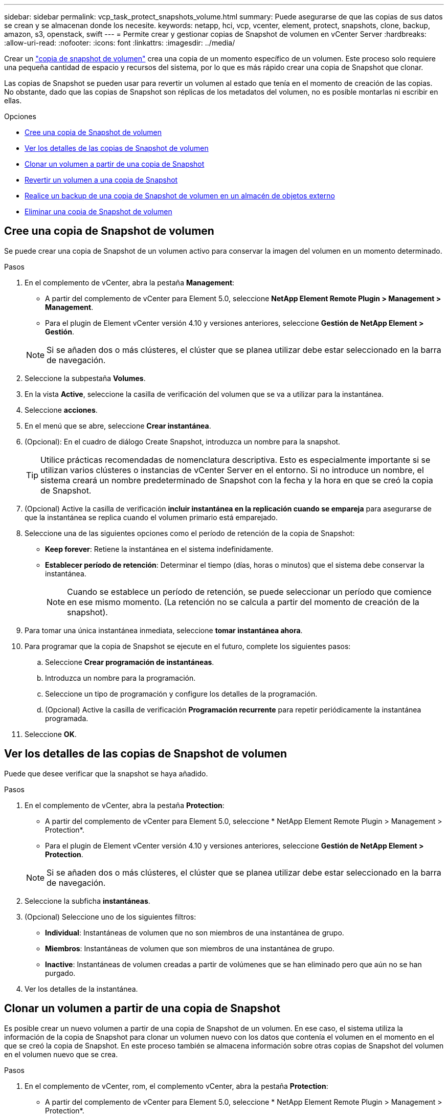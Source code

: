 ---
sidebar: sidebar 
permalink: vcp_task_protect_snapshots_volume.html 
summary: Puede asegurarse de que las copias de sus datos se crean y se almacenan donde los necesite. 
keywords: netapp, hci, vcp, vcenter, element, protect, snapshots, clone, backup, amazon, s3, openstack, swift 
---
= Permite crear y gestionar copias de Snapshot de volumen en vCenter Server
:hardbreaks:
:allow-uri-read: 
:nofooter: 
:icons: font
:linkattrs: 
:imagesdir: ../media/


[role="lead"]
Crear un https://docs.netapp.com/us-en/hci/docs/concept_hci_dataprotection.html#volume-snapshots-for-data-protection["copia de snapshot de volumen"] crea una copia de un momento específico de un volumen. Este proceso solo requiere una pequeña cantidad de espacio y recursos del sistema, por lo que es más rápido crear una copia de Snapshot que clonar.

Las copias de Snapshot se pueden usar para revertir un volumen al estado que tenía en el momento de creación de las copias. No obstante, dado que las copias de Snapshot son réplicas de los metadatos del volumen, no es posible montarlas ni escribir en ellas.

.Opciones
* <<Cree una copia de Snapshot de volumen>>
* <<Ver los detalles de las copias de Snapshot de volumen>>
* <<Clonar un volumen a partir de una copia de Snapshot>>
* <<Revertir un volumen a una copia de Snapshot>>
* <<Realice un backup de una copia de Snapshot de volumen en un almacén de objetos externo>>
* <<Eliminar una copia de Snapshot de volumen>>




== Cree una copia de Snapshot de volumen

Se puede crear una copia de Snapshot de un volumen activo para conservar la imagen del volumen en un momento determinado.

.Pasos
. En el complemento de vCenter, abra la pestaña *Management*:
+
** A partir del complemento de vCenter para Element 5.0, seleccione *NetApp Element Remote Plugin > Management > Management*.
** Para el plugin de Element vCenter versión 4.10 y versiones anteriores, seleccione *Gestión de NetApp Element > Gestión*.


+

NOTE: Si se añaden dos o más clústeres, el clúster que se planea utilizar debe estar seleccionado en la barra de navegación.

. Seleccione la subpestaña *Volumes*.
. En la vista *Active*, seleccione la casilla de verificación del volumen que se va a utilizar para la instantánea.
. Seleccione *acciones*.
. En el menú que se abre, seleccione *Crear instantánea*.
. (Opcional): En el cuadro de diálogo Create Snapshot, introduzca un nombre para la snapshot.
+

TIP: Utilice prácticas recomendadas de nomenclatura descriptiva. Esto es especialmente importante si se utilizan varios clústeres o instancias de vCenter Server en el entorno. Si no introduce un nombre, el sistema creará un nombre predeterminado de Snapshot con la fecha y la hora en que se creó la copia de Snapshot.

. (Opcional) Active la casilla de verificación *incluir instantánea en la replicación cuando se empareja* para asegurarse de que la instantánea se replica cuando el volumen primario está emparejado.
. Seleccione una de las siguientes opciones como el período de retención de la copia de Snapshot:
+
** *Keep forever*: Retiene la instantánea en el sistema indefinidamente.
** *Establecer período de retención*: Determinar el tiempo (días, horas o minutos) que el sistema debe conservar la instantánea.
+

NOTE: Cuando se establece un período de retención, se puede seleccionar un período que comience en ese mismo momento. (La retención no se calcula a partir del momento de creación de la snapshot).



. Para tomar una única instantánea inmediata, seleccione *tomar instantánea ahora*.
. Para programar que la copia de Snapshot se ejecute en el futuro, complete los siguientes pasos:
+
.. Seleccione *Crear programación de instantáneas*.
.. Introduzca un nombre para la programación.
.. Seleccione un tipo de programación y configure los detalles de la programación.
.. (Opcional) Active la casilla de verificación *Programación recurrente* para repetir periódicamente la instantánea programada.


. Seleccione *OK*.




== Ver los detalles de las copias de Snapshot de volumen

Puede que desee verificar que la snapshot se haya añadido.

.Pasos
. En el complemento de vCenter, abra la pestaña *Protection*:
+
** A partir del complemento de vCenter para Element 5.0, seleccione * NetApp Element Remote Plugin > Management > Protection*.
** Para el plugin de Element vCenter versión 4.10 y versiones anteriores, seleccione *Gestión de NetApp Element > Protection*.


+

NOTE: Si se añaden dos o más clústeres, el clúster que se planea utilizar debe estar seleccionado en la barra de navegación.

. Seleccione la subficha *instantáneas*.
. (Opcional) Seleccione uno de los siguientes filtros:
+
** *Individual*: Instantáneas de volumen que no son miembros de una instantánea de grupo.
** *Miembros*: Instantáneas de volumen que son miembros de una instantánea de grupo.
** *Inactive*: Instantáneas de volumen creadas a partir de volúmenes que se han eliminado pero que aún no se han purgado.


. Ver los detalles de la instantánea.




== Clonar un volumen a partir de una copia de Snapshot

Es posible crear un nuevo volumen a partir de una copia de Snapshot de un volumen. En ese caso, el sistema utiliza la información de la copia de Snapshot para clonar un volumen nuevo con los datos que contenía el volumen en el momento en el que se creó la copia de Snapshot. En este proceso también se almacena información sobre otras copias de Snapshot del volumen en el volumen nuevo que se crea.

.Pasos
. En el complemento de vCenter, rom, el complemento vCenter, abra la pestaña *Protection*:
+
** A partir del complemento de vCenter para Element 5.0, seleccione * NetApp Element Remote Plugin > Management > Protection*.
** Para el plugin de Element vCenter versión 4.10 y versiones anteriores, seleccione *Gestión de NetApp Element > Protection*.


+

NOTE: Si se añaden dos o más clústeres, el clúster que se planea utilizar debe estar seleccionado en la barra de navegación.

. Seleccione la subficha *instantáneas*.
. Seleccione una de estas dos vistas:
+
** *Individual*: Enumera las instantáneas de volumen que no son miembros de una instantánea de grupo.
** *Miembros*: Enumera las instantáneas de volumen que son miembros de una instantánea de grupo.


. Seleccione la casilla de comprobación para la copia de Snapshot de volumen que se va a clonar como un volumen.
. Seleccione *acciones*.
. En el menú que se abre, seleccione *Clone Volume from Snapshot*.
. Introduzca un nombre de volumen, el tamaño total y seleccione GB o GIB para el nuevo volumen.
. Seleccione un tipo de acceso para el volumen:
+
** *Sólo lectura*: Sólo se permiten operaciones de lectura.
** *Read/Write*: Se permiten operaciones de lectura y escritura.
** *Bloqueado*: No se permiten operaciones de lectura o escritura.
** *Destino de replicación*: Designado como volumen de destino en un par de volúmenes replicado.


. Seleccione una cuenta de usuario para asociarla con el nuevo volumen.
. Seleccione *OK*.
. Valide el nuevo volumen:
+
.. Abra la ficha *Administración*:
+
*** A partir del complemento de vCenter para Element 5.0, seleccione *NetApp Element Remote Plugin > Management > Management*.
*** Para el plugin de Element vCenter versión 4.10 y versiones anteriores, seleccione *Gestión de NetApp Element > Gestión*.


.. Seleccione la subpestaña *Volumes*.
.. En la vista *Active*, confirme que el nuevo volumen aparece en la lista.
+

TIP: Si es necesario, actualice la página.







== Revertir un volumen a una copia de Snapshot

Siempre que lo desee, es posible revertir un volumen a una copia de Snapshot. De este modo, se revierten los cambios que se hayan hecho al volumen desde el momento de la creación de la copia de Snapshot.

.Pasos
. En el complemento de vCenter, abra la pestaña *Protection*:
+
** A partir del complemento de vCenter para Element 5.0, seleccione * NetApp Element Remote Plugin > Management > Protection*.
** Para el plugin de Element vCenter versión 4.10 y versiones anteriores, seleccione *Gestión de NetApp Element > Protection*.


+

NOTE: Si se añaden dos o más clústeres, el clúster que se planea utilizar debe estar seleccionado en la barra de navegación.

. Seleccione la subficha *instantáneas*.
. Seleccione una de estas dos vistas:
+
** *Individual*: Enumera las instantáneas de volumen que no son miembros de una instantánea de grupo.
** *Miembros*: Enumera las instantáneas de volumen que son miembros de una instantánea de grupo.


. Seleccione la casilla de comprobación de la copia de Snapshot de volumen que desee usar para revertir un volumen.
. Seleccione *acciones*.
. En el menú que se abre, seleccione *revertir volumen a instantánea*.
. (Opcional) para guardar el estado actual del volumen antes de revertir a la snapshot:
+
.. En el cuadro de diálogo revertir a instantánea, seleccione *Guardar estado actual del volumen como instantánea*.
.. Escriba un nombre para la snapshot nueva.


. Seleccione *OK*.




== Realice un backup de una copia de Snapshot de volumen en un almacén de objetos externo

La función integrada de backup se puede usar para realizar un backup de una copia de Snapshot de volumen. Es posible realizar backups de copias de Snapshot de un clúster donde se ejecuta el software NetApp Element en un almacén de objetos externo o en otro clúster basado en Element.

Cuando se crea un backup de una copia de Snapshot en un almacén de objetos externo, debe haber una conexión con el almacén de objetos que permita realizar operaciones de lectura y escritura.

* <<Realice backups de una copia de Snapshot de volumen en un almacén de objetos Amazon S3>>
* <<Realice backups de una copia de Snapshot de volumen en un almacén de objetos OpenStack Swift>>
* <<Realice backups de una copia de Snapshot de volumen en un clúster donde se ejecuta el software Element>>




=== Realice backups de una copia de Snapshot de volumen en un almacén de objetos Amazon S3

Es posible realizar backups de snapshots de NetApp Element en almacenes de objetos externos que sean compatibles con Amazon S3.

.Pasos
. En el complemento de vCenter, abra la pestaña *Protection*:
+
** A partir del complemento de vCenter para Element 5.0, seleccione * NetApp Element Remote Plugin > Management > Protection*.
** Para el plugin de Element vCenter versión 4.10 y versiones anteriores, seleccione *Gestión de NetApp Element > Protection*.


+

NOTE: Si se añaden dos o más clústeres, el clúster que se planea utilizar debe estar seleccionado en la barra de navegación.

. Seleccione la subficha *instantáneas*.
. Seleccione la casilla de comprobación de la copia de Snapshot de volumen del que desea realizar un backup.
. Seleccione *acciones*.
. En el menú que se abre, seleccione *copia de seguridad a*.
. En el cuadro de diálogo de *copia de seguridad de volumen a*, seleccione *Amazon S3*.
. Seleccione una opción en *con el siguiente formato de datos*:
+
** *Original*: Formato comprimido que sólo pueden leer los sistemas de almacenamiento basados en software NetApp Element.
** *Sin comprimir*: Formato sin comprimir compatible con otros sistemas.


. Introduzca los detalles:
+
** *Nombre de host*: Introduzca un nombre de host para acceder al almacén de objetos.
** *ID de clave de acceso*: Introduzca un ID de clave de acceso para la cuenta.
** *Clave de acceso secreta*: Introduzca la clave de acceso secreta de la cuenta.
** *Amazon S3 Bucket*: Introduzca el bloque S3 en el que desea almacenar la copia de seguridad.
** *Prefijo*: (Opcional) Introduzca un prefijo para el nombre de la copia de seguridad.
** *Nametag*: (Opcional) Introduzca una etiqueta de nombre para adjuntarla al prefijo.


. Seleccione *OK*.




=== Realice backups de una copia de Snapshot de volumen en un almacén de objetos OpenStack Swift

Es posible realizar backups de snapshots de NetApp Element en almacenes de objetos secundarios que sean compatibles con OpenStack Swift.

.Pasos
. En el complemento de vCenter, abra la pestaña *Protection*:
+
** A partir del complemento de vCenter para Element 5.0, seleccione * NetApp Element Remote Plugin > Management > Protection*.
** Para el plugin de Element vCenter versión 4.10 y versiones anteriores, seleccione *Gestión de NetApp Element > Protection*.


+

NOTE: Si se añaden dos o más clústeres, el clúster que se planea utilizar debe estar seleccionado en la barra de navegación.

. Seleccione la subficha *instantáneas*.
. Seleccione la casilla de comprobación de la copia de Snapshot de volumen del que desea realizar un backup.
. Seleccione *acciones*.
. En el menú que se abre, seleccione *copia de seguridad a*.
. En el cuadro de diálogo de *copia de seguridad de volumen a*, seleccione *OpenStack Swift*.
. Seleccione una opción en *con el siguiente formato de datos*:
+
** *Original*: Formato comprimido que sólo pueden leer los sistemas de almacenamiento basados en software NetApp Element.
** *Sin comprimir*: Formato sin comprimir compatible con otros sistemas.


. Introduzca los detalles:
+
** *URL*: Introduzca una dirección URL para acceder al almacén de objetos.
** *Nombre de usuario*: Introduzca el nombre de usuario de la cuenta.
** *Clave de autenticación*: Introduzca la clave de autenticación de la cuenta.
** *Contenedor*: Introduzca el contenedor en el que desea almacenar la copia de seguridad.
** *Prefijo*: (Opcional) Introduzca un prefijo para el nombre del volumen de copia de seguridad.
** *Nametag*: (Opcional) Introduzca una etiqueta de nombre para adjuntarla al prefijo.


. Seleccione *OK*.




=== Realice backups de una copia de Snapshot de volumen en un clúster donde se ejecuta el software Element

Es posible realizar un backup de una copia de Snapshot de volumen en un clúster donde se ejecuta el software NetApp Element en un clúster de Element remoto.

.Lo que necesitará
Se debe crear un volumen en el clúster de destino de igual o mayor tamaño que la copia de Snapshot que se utiliza para el backup.

.Acerca de esta tarea
Cuando se crea un backup o se restaura de un clúster a otro, el sistema genera una clave que se debe usar como autenticación entre los clústeres. Con esta clave de escritura masiva de volúmenes, el clúster de origen puede autenticarse con el clúster de destino, lo que permite ofrecer seguridad cuando se escribe en el volumen de destino. Como parte del proceso de backup o restauración, debe generar una clave de escritura masiva de volúmenes desde el volumen de destino antes de iniciar la operación.

.Pasos
. En el complemento de vCenter, abra la pestaña *Management*:
+
** A partir del complemento de vCenter para Element 5.0, seleccione *NetApp Element Remote Plugin > Management > Management*.
** Para el plugin de Element vCenter versión 4.10 y versiones anteriores, seleccione *Gestión de NetApp Element > Gestión*.
+

NOTE: Si se añaden dos o más clústeres, el clúster que se planea utilizar debe estar seleccionado en la barra de navegación.



. Seleccione la subpestaña *Volumes*.
. Seleccione la casilla de comprobación del volumen de destino.
. Seleccione *acciones*.
. En el menú que se abre, seleccione *Restaurar de*.
. En el cuadro de diálogo de *Restaurar desde*, seleccione *NetApp Element*.
. Seleccione una opción en *con el siguiente formato de datos*:
+
** *Original*: Formato comprimido que sólo pueden leer los sistemas de almacenamiento basados en software NetApp Element.
** *Sin comprimir*: Formato sin comprimir compatible con otros sistemas.


. Seleccione *generar clave* para generar una clave de escritura masiva de volúmenes para el volumen de destino.
. Copie la clave de escritura masiva de volúmenes en el portapapeles para aplicarla en pasos posteriores en el clúster de origen.
. En la instancia de vCenter que contiene el clúster de origen, abra la pestaña *Protection*:
+
** A partir del complemento de vCenter para Element 5.0, seleccione * NetApp Element Remote Plugin > Management > Protection*.
** Para el plugin de Element vCenter versión 4.10 y versiones anteriores, seleccione *Gestión de NetApp Element > Protection*.


+

NOTE: Si se añaden dos o más clústeres, el clúster que se planea utilizar para la tarea debe estar seleccionado en la barra de navegación.

. Seleccione la casilla de comprobación de la copia de Snapshot de volumen que utilice para el backup.
. Seleccione *acciones*.
. En el menú que se abre, seleccione *copia de seguridad a*.
. En el cuadro de diálogo de *copia de seguridad del volumen hasta*, seleccione *NetApp Element*.
. Seleccione la misma opción que el clúster de destino en *con el siguiente formato de datos*.
. Introduzca los detalles:
+
** *MVIP* del clúster remoto: Introduzca la dirección IP virtual de administración del clúster del volumen de destino.
** *Contraseña de usuario del clúster remoto*: Introduzca el nombre de usuario del clúster remoto.
** *Contraseña de usuario remoto*: Introduzca la contraseña del clúster remoto.
** *Clave de escritura masiva de volúmenes*: Pegue la clave que ha generado en el clúster de destino anteriormente.


. Seleccione *OK*.




== Eliminar una copia de Snapshot de volumen

Es posible eliminar una copia de Snapshot de volumen de un clúster donde se ejecuta el software NetApp Element mediante el punto de extensión del plugin. Cuando se elimina una copia de Snapshot, el sistema la quita de forma inmediata.

.Acerca de esta tarea
Es posible eliminar del clúster de origen copias de Snapshot que se están replicando. Si una snapshot se está sincronizando en el clúster de destino cuando se la elimina, se completa la replicación sincrónica y la snapshot se elimina del clúster de origen. La copia de Snapshot no se elimina del clúster de destino.

También es posible eliminar del clúster de destino las copias de Snapshot que se hayan replicado en el destino. La copia de Snapshot eliminada se guarda en una lista de copias de Snapshot eliminadas en el destino hasta que el sistema detecta que se ha eliminado la copia de Snapshot en el clúster de origen. Después de que el destino detecta que se ha eliminado la copia de Snapshot de origen, el destino detiene la replicación de la copia de Snapshot.

.Pasos
. En el complemento de vCenter, abra la pestaña *Protection*:
+
** A partir del complemento de vCenter para Element 5.0, seleccione * NetApp Element Remote Plugin > Management > Protection*.
** Para el plugin de Element vCenter versión 4.10 y versiones anteriores, seleccione *Gestión de NetApp Element > Protection*.


+

NOTE: Si se añaden dos o más clústeres, el clúster que se planea utilizar debe estar seleccionado en la barra de navegación.

. En la subpestaña *Snapshots*, seleccione una de las siguientes vistas:
+
** *Individual*: Lista de instantáneas de volumen que no forman parte de una instantánea de grupo.
** *Inactive*: Lista de instantáneas de volumen creadas a partir de volúmenes que se han eliminado pero que aún no se han purgado.


. Seleccione la casilla de comprobación de la copia de Snapshot de volumen que desea eliminar.
. Seleccione *acciones*.
. En el menú que se abre, seleccione *Eliminar*.
. Confirme la acción.




== Obtenga más información

* https://docs.netapp.com/us-en/hci/index.html["Documentación de NetApp HCI"^]
* https://www.netapp.com/data-storage/solidfire/documentation["Página SolidFire y Element Resources"^]

